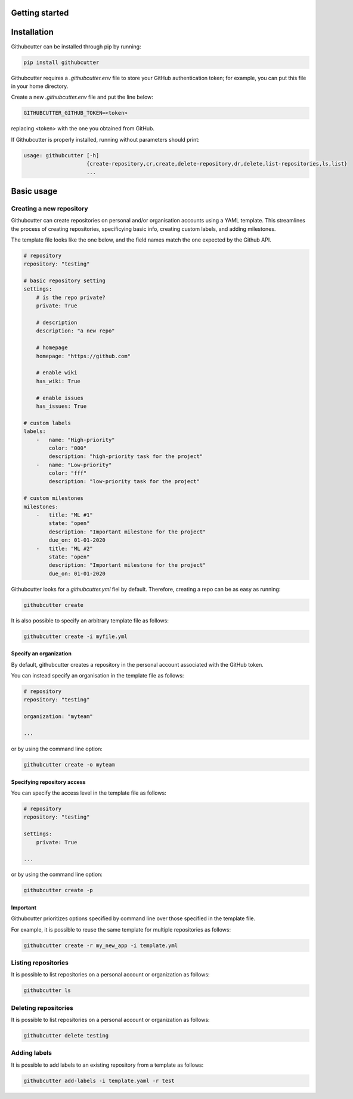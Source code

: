 Getting started
===============


Installation
============

Githubcutter can be installed through pip by running:

.. code-block:: bash

    pip install githubcutter

Githubcutter requires a *.githubcutter.env* file to store
your GitHub authentication token; for example, you can put this file in your home directory.

Create a new *.githubcutter.env* file and put the line below:

.. code:: bash

    GITHUBCUTTER_GITHUB_TOKEN=<token>

replacing <token> with the one you obtained from GitHub.

If Githubcutter is properly installed, running without parameters should print:

.. code:: bash

    usage: githubcutter [-h]
                        {create-repository,cr,create,delete-repository,dr,delete,list-repositories,ls,list}
                        ...

Basic usage
===========

Creating a new repository
-------------------------

Githubcutter can create repositories on personal and/or organisation accounts using a YAML template.
This streamlines the process of creating repositories, specificying basic info, creating custom labels,
and adding milestones.

The template file looks like the one below, and the field names match the one expected by the Github API.

.. code:: yaml

    # repository
    repository: "testing"

    # basic repository setting
    settings:
        # is the repo private?
        private: True

        # description
        description: "a new repo"

        # homepage
        homepage: "https://github.com"

        # enable wiki
        has_wiki: True

        # enable issues
        has_issues: True

    # custom labels
    labels:
        -   name: "High-priority"
            color: "000"
            description: "high-priority task for the project"
        -   name: "Low-priority"
            color: "fff"
            description: "low-priority task for the project"

    # custom milestones
    milestones:
        -   title: "ML #1"
            state: "open"
            description: "Important milestone for the project"
            due_on: 01-01-2020
        -   title: "ML #2"
            state: "open"
            description: "Important milestone for the project"
            due_on: 01-01-2020

Githubcutter looks for a `githubcutter.yml` fiel by default.
Therefore, creating a repo can be as easy as running:

.. code:: bash

    githubcutter create

It is also possible to specify an arbitrary template file as follows:

.. code:: bash

    githubcutter create -i myfile.yml

Specify an organization
~~~~~~~~~~~~~~~~~~~~~~~

By default, githubcutter creates a repository in the personal account associated
with the GitHub token.

You can instead specify an organisation in the template file as follows:

.. code:: yaml

    # repository
    repository: "testing"

    organization: "myteam"

    ...

or by using the command line option:

.. code:: bash

    githubcutter create -o myteam

Specifying repository access
~~~~~~~~~~~~~~~~~~~~~~~~~~~~

You can specify the access level in the template file as follows:

.. code:: yaml

    # repository
    repository: "testing"

    settings:
        private: True

    ...

or by using the command line option:

.. code:: bash

    githubcutter create -p


Important
~~~~~~~~~
Githubcutter prioritizes options specified by command line over those specified
in the template file.

For example, it is possible to reuse the same template for multiple repositories as follows:

.. code:: bash

    githubcutter create -r my_new_app -i template.yml

Listing repositories
--------------------

It is possible to list repositories on a personal account or organization as follows:

.. code:: bash

    githubcutter ls

Deleting repositories
---------------------

It is possible to list repositories on a personal account or organization as follows:

.. code:: bash

    githubcutter delete testing

Adding labels
-------------

It is possible to add labels to an existing repository from a template as follows:

.. code:: bash

    githubcutter add-labels -i template.yaml -r test



